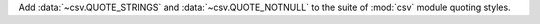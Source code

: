 Add :data:`~csv.QUOTE_STRINGS` and :data:`~csv.QUOTE_NOTNULL` to the suite
of :mod:`csv` module quoting styles.
